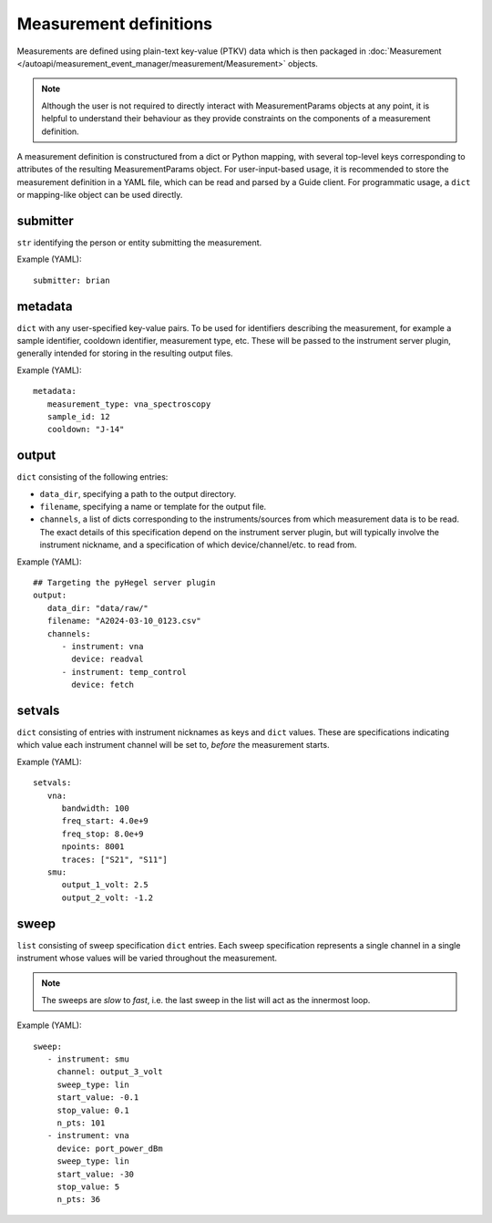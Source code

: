 Measurement definitions
=======================


Measurements are defined using plain-text key-value (PTKV) data which is
then packaged in
:doc:`Measurement </autoapi/measurement_event_manager/measurement/Measurement>`
objects.

.. note::

   Although the user is not required to directly interact with MeasurementParams
   objects at any point, it is helpful to understand their behaviour as they
   provide constraints on the components of a measurement definition.

A measurement definition is constructured from a dict or Python mapping,
with several top-level keys corresponding to attributes of the resulting
MeasurementParams object.
For user-input-based usage, it is recommended to store the measurement
definition in a YAML file, which can be read and parsed by a Guide client.
For programmatic usage, a ``dict`` or mapping-like object can be used directly.


submitter
---------

``str`` identifying the person or entity submitting the
measurement.

Example (YAML):

::

   submitter: brian


metadata
--------

``dict`` with any user-specified key-value pairs.
To be used for identifiers describing the measurement, for example a
sample identifier, cooldown identifier, measurement type, etc.
These will be passed to the instrument server plugin, generally intended for
storing in the resulting output files.

Example (YAML):

::

   metadata:
      measurement_type: vna_spectroscopy
      sample_id: 12
      cooldown: "J-14"


output
------

``dict`` consisting of the following entries:

- ``data_dir``, specifying a path to the output directory.
- ``filename``, specifying a name or template for the output file.
- ``channels``, a list of dicts corresponding to the instruments/sources from
  which measurement data is to be read.
  The exact details of this specification depend on the instrument server
  plugin, but will typically involve the instrument nickname, and a
  specification of which device/channel/etc. to read from.

Example (YAML):

::

   ## Targeting the pyHegel server plugin
   output:
      data_dir: "data/raw/"
      filename: "A2024-03-10_0123.csv"
      channels:
         - instrument: vna
           device: readval
         - instrument: temp_control
           device: fetch


setvals
-------

``dict`` consisting of entries with instrument nicknames as keys and ``dict``
values.
These are specifications indicating which value each instrument channel will be
set to, *before* the measurement starts.

Example (YAML):

::

   setvals:
      vna:
         bandwidth: 100
         freq_start: 4.0e+9
         freq_stop: 8.0e+9
         npoints: 8001
         traces: ["S21", "S11"]
      smu:
         output_1_volt: 2.5
         output_2_volt: -1.2


sweep
-----

``list`` consisting of sweep specification ``dict`` entries.
Each sweep specification represents a single channel in a single instrument
whose values will be varied throughout the measurement.

.. note::

   The sweeps are *slow* to *fast*, i.e. the last sweep in the list will act as
   the innermost loop.

Example (YAML):

::

   sweep:
      - instrument: smu
        channel: output_3_volt
        sweep_type: lin
        start_value: -0.1
        stop_value: 0.1
        n_pts: 101
      - instrument: vna
        device: port_power_dBm
        sweep_type: lin
        start_value: -30
        stop_value: 5
        n_pts: 36

